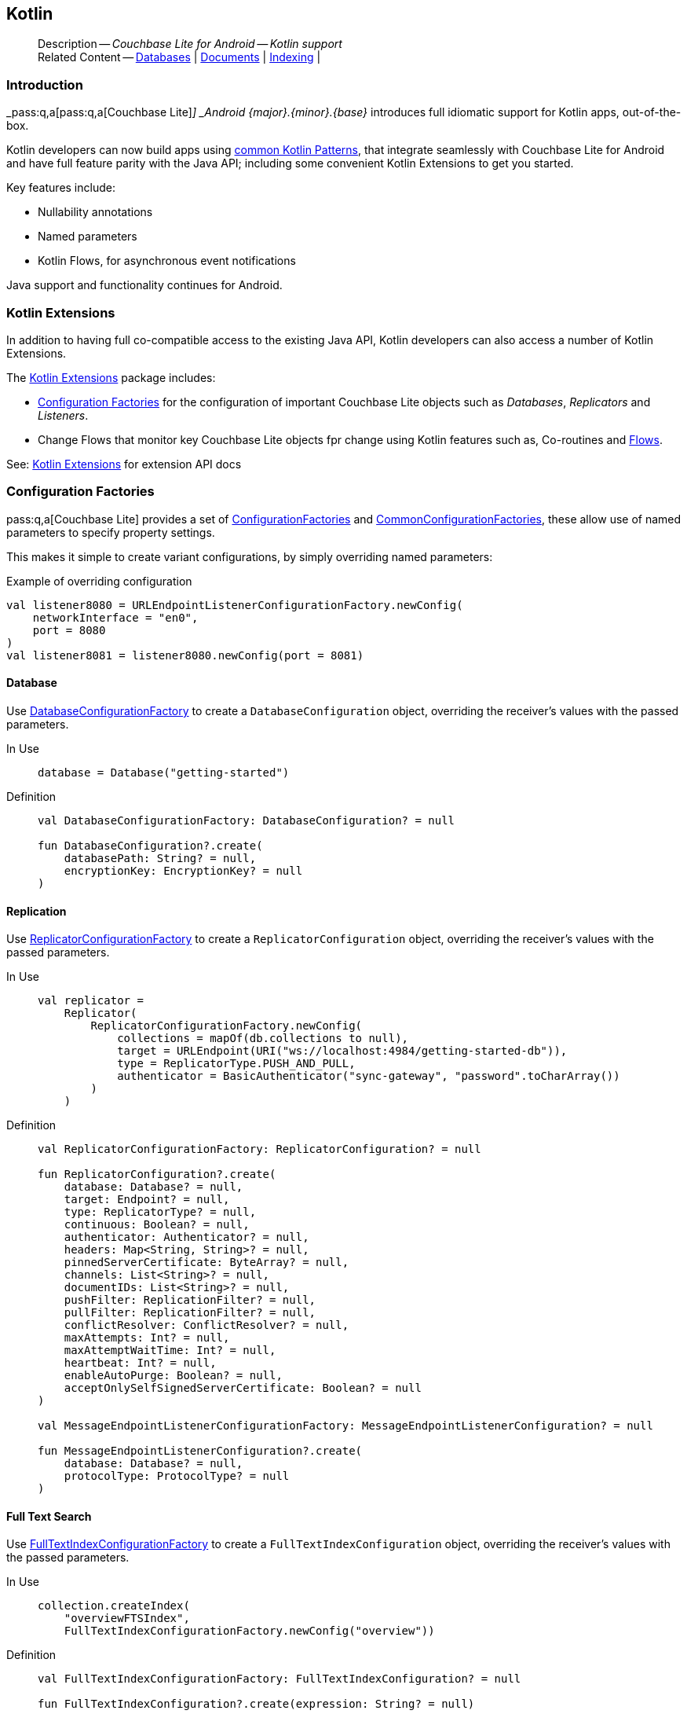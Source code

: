 :docname: kotlin
:page-module: android
:page-relative-src-path: kotlin.adoc
:page-origin-url: https://github.com/couchbase/docs-couchbase-lite.git
:page-origin-start-path:
:page-origin-refname: antora-assembler-simplification
:page-origin-reftype: branch
:page-origin-refhash: (worktree)
[#android:kotlin:::]
== Kotlin
:page-role:
:description: Couchbase Lite for Android -- Kotlin support


[abstract]
--
Description -- _{description}_ +
Related Content -- xref:android:database.adoc[Databases] | xref:android:document.adoc[Documents] | xref:android:indexing.adoc[Indexing] |
--








[discrete#android:kotlin:::introduction]
=== Introduction


pass:q,a[_pass:q,a[pass:q,a[Couchbase{nbsp}Lite]]_] _Android {major}.{minor}.{base}{empty}_ introduces full idiomatic support for Kotlin apps, out-of-the-box.

Kotlin developers can now build apps using https://developer.android.com/kotlin/common-patterns[common Kotlin Patterns], that integrate seamlessly with Couchbase Lite for Android and have full feature parity with the Java API; including some convenient Kotlin Extensions to get you started.

Key features include:

* Nullability annotations
* Named parameters
* Kotlin Flows, for asynchronous event notifications

Java support and functionality continues for Android.


[discrete#android:kotlin:::kotlin-extensions]
=== Kotlin Extensions

In addition to having full co-compatible access to the existing Java API, Kotlin developers can also access a number of Kotlin Extensions.

The
https://docs.couchbase.com/mobile/{major}.{minor}.{base}{empty}/couchbase-lite-android-ktx[Kotlin Extensions]
package includes:

* <<android:kotlin:::lbl-factories>> for the configuration of important Couchbase Lite objects such as _Databases_, _Replicators_ and _Listeners_.
* Change Flows that monitor key  Couchbase Lite objects fpr change using Kotlin features such as, Co-routines and https://developer.android.com/kotlin/flow[Flows].

See: https://docs.couchbase.com/mobile/{major}.{minor}.{base}{empty}/couchbase-lite-android-ktx[Kotlin Extensions] for extension API docs


[discrete#android:kotlin:::lbl-factories]
=== Configuration Factories

pass:q,a[pass:q,a[Couchbase{nbsp}Lite]] provides a set of https://docs.couchbase.com/mobile/{major}.{minor}.{base}{empty}/couchbase-lite-android-ktx/com/couchbase/lite/ConfigurationFactoriesKt.html[ConfigurationFactories] and https://docs.couchbase.com/mobile/{major}.{minor}.{base}{empty}/couchbase-lite-android-ktx/com/couchbase/lite/CommonConfigurationFactoriesKt.html[CommonConfigurationFactories], these allow use of named parameters to specify property settings.

This makes it simple to create variant configurations, by simply overriding named parameters:

.Example of overriding configuration
[pass:q,a[source, kotlin, indent=0]]
----
        val listener8080 = URLEndpointListenerConfigurationFactory.newConfig(
            networkInterface = "en0",
            port = 8080
        )
        val listener8081 = listener8080.newConfig(port = 8081)
----

[discrete#android:kotlin:::database]
==== Database
Use
https://docs.couchbase.com/mobile/{major}.{minor}.{base}{empty}/couchbase-lite-android-ktx/com/couchbase/lite/ConfigurationFactoriesKt.html#DatabaseConfigurationFactory[DatabaseConfigurationFactory]
to create a `DatabaseConfiguration` object, overriding the receiver's values with the passed parameters.

[{tabs}]
=====

[#android:kotlin:::tabs-1-in-use]
In Use::
+
--
[pass:q,a[source, kotlin, indent=0]]
----

        database = Database("getting-started")

----
--

[#android:kotlin:::tabs-1-definition]
Definition::
+
--
[pass:q,a[source, kotlin, indent=0]]
----
val DatabaseConfigurationFactory: DatabaseConfiguration? = null

fun DatabaseConfiguration?.create(
    databasePath: String? = null,
    encryptionKey: EncryptionKey? = null
)
----
--
=====

[discrete#android:kotlin:::replication]
==== Replication
Use
https://docs.couchbase.com/mobile/{major}.{minor}.{base}{empty}/couchbase-lite-android-ktx/com/couchbase/lite/ConfigurationFactoriesKt.html#ReplicatorConfigurationFactory[ReplicatorConfigurationFactory]
to create a `ReplicatorConfiguration` object, overriding the receiver's values with the passed parameters.

[{tabs}]
=====

[#android:kotlin:::tabs-2-in-use]
In Use::
+
--
[pass:q,a[source, kotlin, indent=0]]
----
        val replicator =
            Replicator(
                ReplicatorConfigurationFactory.newConfig(
                    collections = mapOf(db.collections to null),
                    target = URLEndpoint(URI("ws://localhost:4984/getting-started-db")),
                    type = ReplicatorType.PUSH_AND_PULL,
                    authenticator = BasicAuthenticator("sync-gateway", "password".toCharArray())
                )
            )

----
--

[#android:kotlin:::tabs-2-definition]
Definition::
+
--
[pass:q,a[source, kotlin, indent=0]]
----
val ReplicatorConfigurationFactory: ReplicatorConfiguration? = null

fun ReplicatorConfiguration?.create(
    database: Database? = null,
    target: Endpoint? = null,
    type: ReplicatorType? = null,
    continuous: Boolean? = null,
    authenticator: Authenticator? = null,
    headers: Map<String, String>? = null,
    pinnedServerCertificate: ByteArray? = null,
    channels: List<String>? = null,
    documentIDs: List<String>? = null,
    pushFilter: ReplicationFilter? = null,
    pullFilter: ReplicationFilter? = null,
    conflictResolver: ConflictResolver? = null,
    maxAttempts: Int? = null,
    maxAttemptWaitTime: Int? = null,
    heartbeat: Int? = null,
    enableAutoPurge: Boolean? = null,
    acceptOnlySelfSignedServerCertificate: Boolean? = null
)

val MessageEndpointListenerConfigurationFactory: MessageEndpointListenerConfiguration? = null

fun MessageEndpointListenerConfiguration?.create(
    database: Database? = null,
    protocolType: ProtocolType? = null
)
----
--
=====

//
[discrete#android:kotlin:::full-text-search]
==== Full Text Search
Use
https://docs.couchbase.com/mobile/{major}.{minor}.{base}{empty}/couchbase-lite-android-ktx/com/couchbase/lite/CommonConfigurationFactoriesKt.html#FullTextIndexConfigurationFactory[FullTextIndexConfigurationFactory]
to create a `FullTextIndexConfiguration` object, overriding the receiver's values with the passed parameters.

[{tabs}]
=====

[#android:kotlin:::tabs-3-in-use]
In Use::
+
--
[pass:q,a[source, kotlin, indent=0]]
----
    collection.createIndex(
        "overviewFTSIndex",
        FullTextIndexConfigurationFactory.newConfig("overview"))
----
--

[#android:kotlin:::tabs-3-definition]
Definition::
+
--
----
val FullTextIndexConfigurationFactory: FullTextIndexConfiguration? = null

fun FullTextIndexConfiguration?.create(expression: String? = null)
----
--
=====


[discrete#android:kotlin:::indexing]
==== Indexing
Use
https://docs.couchbase.com/mobile/{major}.{minor}.{base}{empty}/couchbase-lite-android-ktx/com/couchbase/lite/CommonConfigurationFactoriesKt.html#ValueIndexConfigurationFactory[ValueIndexConfigurationFactory]
to create a `ValueIndexConfiguration` object, overriding the receiver's values with the passed parameters.

[{tabs}]
=====

[#android:kotlin:::tabs-4-in-use]
In Use::
+
--
[pass:q,a[source, kotlin, indent=0]]
----
    collection.createIndex(
        "TypeNameIndex",
        ValueIndexConfigurationFactory.newConfig("type", "name")
    )
----
--

[#android:kotlin:::tabs-4-definition]
Definition::
+
--
----
val ValueIndexConfigurationFactory: ValueIndexConfiguration? = null

fun ValueIndexConfiguration?.create(vararg expressions: String = emptyArray())
----
--
=====

[discrete#android:kotlin:::logs]
==== Logs
Use
https://docs.couchbase.com/mobile/{major}.{minor}.{base}{empty}/couchbase-lite-android-ktx/com/couchbase/lite/CommonConfigurationFactoriesKt.html#LogFileConfigurationFactory[LogFileConfigurationFactory]
to create a `LogFileConfiguration` object, overriding the receiver's values with the passed parameters.

[{tabs}]
=====

[#android:kotlin:::tabs-5-in-use]
In Use::
+
--
[pass:q,a[source, kotlin, indent=0]]
----

        Database.log.file.let {
            it.config = LogFileConfigurationFactory.newConfig(
                context.cacheDir.absolutePath, // <.>
                maxSize = 10240, // <.>
                maxRotateCount = 5, // <.>
                usePlainText = false
            ) // <.>
            it.level = LogLevel.INFO // <.>

        }

----
--

[#android:kotlin:::tabs-5-definition]
Definition::
+
--
----
val LogFileConfigurationFactory: LogFileConfiguration? = null

.LogFileConfiguration.create()

fun LogFileConfiguration?.create(
    directory: String? = null,
    maxSize: Long? = null,
    maxRotateCount: Int? = null,
    usePlainText: Boolean? = null
)
----
--
=====


[discrete#android:kotlin:::flows]
=== Flows

These wrappers use _Flowables_ to monitor for changes.

[discrete#android:kotlin:::database-change-flow]
==== Database Change Flow

Use the
https://docs.couchbase.com/mobile/{major}.{minor}.{base}{empty}/couchbase-lite-android-ktx/com/couchbase/lite/CommonFlowsKt.html#databaseChangeFlow(Database,Executor)[databaseChangeFlow(Database,Executor)]
to monitor database change events.

[{tabs}]
=====

[#android:kotlin:::tabs-6-in-use]
In Use::
+
--

[pass:q,a[source, kotlin, indent=0]]
----

val updatedDocs = db.databaseChangeFlow()
    .map { it.documentIDs }
    .asLiveData()

----
--

[#android:kotlin:::tabs-6-definition]
Definition::
+
--

[pass:q,a[source, kotlin, indent=0]]
----

@ExperimentalCoroutinesApi
fun Database.databaseChangeFlow(executor: Executor? = null)
----
--

=====


[discrete#android:kotlin:::document-change-flow]
==== Document Change Flow
Use
https://docs.couchbase.com/mobile/{major}.{minor}.{base}{empty}/couchbase-lite-android-ktx/com/couchbase/lite/CommonFlowsKt.html#documentChangeFlow(Database,String,Executor)[documentChangeFlow(Database,String,Executor)]
to monitor changes to a document.

[{tabs}]
=====

[#android:kotlin:::tabs-7-in-use]
In Use::
+
--

[pass:q,a[source, kotlin, indent=0]]
----

val docModDate = db.documentChangeFlow("1001", null)
    .map { it.collection.getDocument(it.documentID)?.getString("lastModified") }
    .asLiveData()

----
--

[#android:kotlin:::tabs-7-definition]
Definition::
+
--

[pass:q,a[source, kotlin, indent=0]]
----
@ExperimentalCoroutinesApi

fun Database.documentChangeFlow(documentId: String, executor: Executor? = null)

----
--

=====

[discrete#android:kotlin:::replicator-change-flow]
==== Replicator Change Flow
Use
https://docs.couchbase.com/mobile/{major}.{minor}.{base}{empty}/couchbase-lite-android-ktx/com/couchbase/lite/CommonFlowsKt.html#replicatorChangeFlow(Replicator,Executor)[replicatorChangeFlow(Replicator,Executor)]
to monitor replicator changes.

[{tabs}]
=====

[#android:kotlin:::tabs-8-in-use]
In Use::
+
--

[pass:q,a[source, kotlin, indent=0]]
----

val replState = repl.replicatorChangesFlow()
    .map { it.status.activityLevel }
    .asLiveData()

----
--

[#android:kotlin:::tabs-8-definition]
Definition::
+
--

[pass:q,a[source, kotlin, indent=0]]
----
@ExperimentalCoroutinesApi
fun Replicator.replicatorChangesFlow(executor: Executor? = null)
----
--
=====


[discrete#android:kotlin:::document-replicator-change-flow]
==== Document Replicator Change Flow
Use
https://docs.couchbase.com/mobile/{major}.{minor}.{base}{empty}/couchbase-lite-android-ktx/com/couchbase/lite/CommonFlowsKt.html#documentReplicationFlow(Replicator,Executor)[documentReplicationFlow(Replicator,Executor)]
to monitor document changes during replication.

[{tabs}]
=====

[#android:kotlin:::tabs-9-in-use]
In Use::
+
--

[pass:q,a[source, kotlin, indent=0]]
----

val replicatedDocs = repl.documentReplicationFlow(testSerialExecutor)
    .map { update -> update.documents }
    .onEach { listView.setUpdated(it) }
    .collect()

----
--

[#android:kotlin:::tabs-9-definition]
Definition::
+
--

[pass:q,a[source, kotlin, indent=0]]
----

@ExperimentalCoroutinesApi
fun Replicator.documentReplicationFlow(executor: Executor? = null)


----
--
=====


[discrete#android:kotlin:::query-change-flow]
==== Query Change Flow
Use
https://docs.couchbase.com/mobile/{major}.{minor}.{base}{empty}/couchbase-lite-android-ktx/com/couchbase/lite/CommonFlowsKt.html#queryChangeFlow(Query,Executor)[queryChangeFlow(Query,Executor)]
to monitor document changes during replication.

[{tabs}]
=====

[#android:kotlin:::tabs-10-in-use]
In Use::
+
--

[pass:q,a[source, kotlin, indent=0]]
----

    fun watchQuery(query: Query): LiveData<List<Result>> {
        return query.queryChangeFlow()
            .mapNotNull { change ->
                val err = change.error
                if (err != null) {
                    throw err
                }
                change.results?.allResults()
            }
            .asLiveData()
    }

----
--

[#android:kotlin:::tabs-10-definition]
Definition::
+
--

[pass:q,a[source, kotlin, indent=0]]
----

@ExperimentalCoroutinesApi
fun Query.queryChangeFlow(executor: Executor? = null)

----
--
=====


//
// :param-add3-title: {empty}
// :param-reference: reference-p2psync


[discrete#android:kotlin:::related-content]
=== Related Content
++++
<div class="card-row three-column-row">
++++

[.column]
==== {empty}
.How to . . .
* xref:android:gs-prereqs.adoc[Prerequisites]
* xref:android:gs-install.adoc[Install]
* xref:android:gs-build.adoc[Build and Run]


.

[discrete.colum#android:kotlin:::-2n]
==== {empty}
.Learn more . . .
* xref:android:database.adoc[Databases]
* xref:android:document.adoc[Documents]
* xref:android:blob.adoc[Blobs]
* xref:android:replication.adoc[Remote Sync Gateway]
* xref:android:conflict.adoc[Handling Data Conflicts]

.


[.column]
// [.content]
[discrete#android:kotlin:::-3]
==== {empty}
.Dive Deeper . . .
//* Community
https://forums.couchbase.com/c/mobile/14[Mobile Forum] |
https://blog.couchbase.com/[Blog] |
https://docs.couchbase.com/tutorials/[Tutorials]


.



++++
</div>
++++


